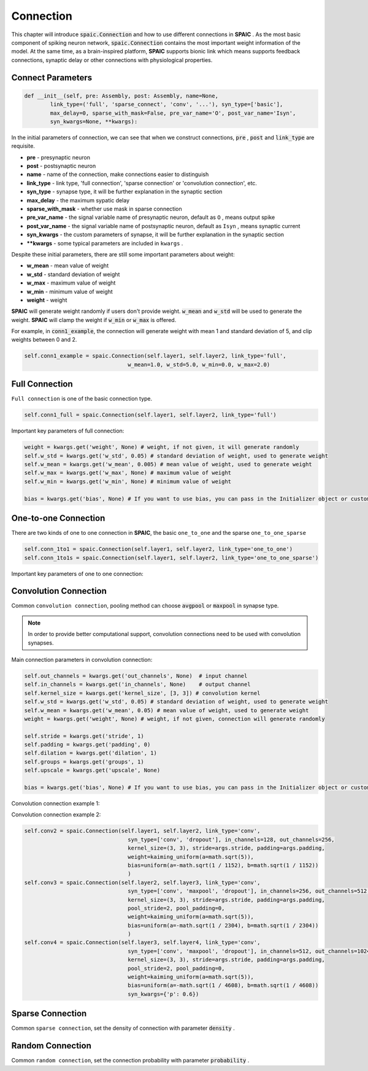 Connection
================

This chapter will introduce :code:`spaic.Connection` and how to use different connections in **SPAIC** . \
As the most basic component of spiking neuron network, :code:`spaic.Connection` contains the most important weight information of \
the model. At the same time, as a brain-inspired platform, **SPAIC** supports bionic link which means supports feedback \
connections, synaptic delay or other connections with physiological properties.

Connect Parameters
------------------------------

.. code-block:: python

    def __init__(self, pre: Assembly, post: Assembly, name=None,
            link_type=('full', 'sparse_connect', 'conv', '...'), syn_type=['basic'],
            max_delay=0, sparse_with_mask=False, pre_var_name='O', post_var_name='Isyn',
            syn_kwargs=None, **kwargs):

In the initial parameters of connection, we can see that when we construct connections, :code:`pre` , \
:code:`post` and :code:`link_type` are requisite.

- **pre** - presynaptic neuron
- **post** - postsynaptic neuron
- **name** - name of the connection, make connections easier to distinguish
- **link_type** - link type, 'full connection', 'sparse connection' or 'convolution connection', etc.
- **syn_type** - synapse type, it will be further explanation in the synaptic section
- **max_delay** - the maximum sypatic delay
- **sparse_with_mask** - whether use mask in sparse connection
- **pre_var_name** - the signal variable name of presynaptic neuron, default as ``O`` , means output spike
- **post_var_name** - the signal variable name of postsynaptic neuron, default as ``Isyn`` , means synaptic current
- **syn_kwargs** - the custom parameters of synapse, it will be further explanation in the synaptic section
- **\**kwargs** - some typical parameters are included in ``kwargs`` .

Despite these initial parameters, there are still some important parameters about weight:

- **w_mean** - mean value of weight
- **w_std** - standard deviation of weight
- **w_max** - maximum value of weight
- **w_min** - minimum value of weight
- **weight** - weight

**SPAIC** will generate weight randomly if users don't provide weight. :code:`w_mean` and :code:`w_std` will be used \
to generate the weight. **SPAIC** will clamp the weight if :code:`w_min` or :code:`w_max` is offered.

For example, in :code:`conn1_example`, the connection will generate weight with mean 1 and standard deviation of 5, \
and clip weights between 0 and 2.

.. code-block:: python

    self.conn1_example = spaic.Connection(self.layer1, self.layer2, link_type='full',
                                    w_mean=1.0, w_std=5.0, w_min=0.0, w_max=2.0)

Full Connection
---------------------
``Full connection`` is one of the basic connection type.

.. code-block:: python

    self.conn1_full = spaic.Connection(self.layer1, self.layer2, link_type='full')

Important key parameters of full connection:

.. code-block:: python

    weight = kwargs.get('weight', None) # weight, if not given, it will generate randomly
    self.w_std = kwargs.get('w_std', 0.05) # standard deviation of weight, used to generate weight
    self.w_mean = kwargs.get('w_mean', 0.005) # mean value of weight, used to generate weight
    self.w_max = kwargs.get('w_max', None) # maximum value of weight
    self.w_min = kwargs.get('w_min', None) # minimum value of weight

    bias = kwargs.get('bias', None) # If you want to use bias, you can pass in the Initializer object or custom value

One-to-one Connection
--------------------------------
There are two kinds of one to one connection in **SPAIC**, the basic ``one_to_one`` and the sparse ``one_to_one_sparse``

.. code-block:: python

    self.conn_1to1 = spaic.Connection(self.layer1, self.layer2, link_type='one_to_one')
    self.conn_1to1s = spaic.Connection(self.layer1, self.layer2, link_type='one_to_one_sparse')

Important key parameters of one to one connection:

.. code-block:: python
    weight = kwargs.get('weight', None) # weight, if not given, it will generate randomly
    self.w_mean = kwargs.get('w_mean', 0.05) # mean value of weight, used to generate weight
    self.w_max = kwargs.get('w_max', None) # maximum value of weight
    self.w_min = kwargs.get('w_min', None) # minimum value of weight

    bias = kwargs.get('bias', None) # If you want to use bias, you can pass in the Initializer object or custom value


Convolution Connection
--------------------------------
Common ``convolution connection``, pooling method can choose :code:`avgpool` or :code:`maxpool` in synapse type.

.. note::
    In order to provide better computational support, convolution connections need to be used with convolution synapses.


Main connection parameters in convolution connection:

.. code-block:: python

        self.out_channels = kwargs.get('out_channels', None)  # input channel
        self.in_channels = kwargs.get('in_channels', None)    # output channel
        self.kernel_size = kwargs.get('kernel_size', [3, 3]) # convolution kernel
        self.w_std = kwargs.get('w_std', 0.05) # standard deviation of weight, used to generate weight
        self.w_mean = kwargs.get('w_mean', 0.05) # mean value of weight, used to generate weight
        weight = kwargs.get('weight', None) # weight, if not given, connection will generate randomly

        self.stride = kwargs.get('stride', 1)
        self.padding = kwargs.get('padding', 0)
        self.dilation = kwargs.get('dilation', 1)
        self.groups = kwargs.get('groups', 1)
        self.upscale = kwargs.get('upscale', None)

        bias = kwargs.get('bias', None) # If you want to use bias, you can pass in the Initializer object or custom value

Convolution connection example 1:

.. code-block:: python
        # Initializer objects are used to initialize weight and bias
        self.connection1 = spaic.Connection(self.input, self.layer1, link_type='conv', syn_type=['conv'],
                                                in_channels=1, out_channels=4,
                                                kernel_size=(3, 3),
                                                weight=kaiming_uniform(a=math.sqrt(5)),
                                                bias=uniform(a=-math.sqrt(1 / 9), b=math.sqrt(1 / 9))
                                                )
        # custom value are used to initialize weight and bias
        self.connection2 = spaic.Connection(self.layer1, self.layer2, link_type='conv', syn_type=['conv'],
                                              in_channels=4, out_channels=8, kernel_size=(3, 3),
                                              weight=w_std * np.random.randn(out_channels, in_channels, kernel_size[0], kernel_size[1]) + self.w_mean,
                                              bias=np.empty(out_channels)
                                              )
        # weight will be randomly generated according to the default w_std and w_mean
        self.connection3 = spaic.Connection(self.layer2, self.layer3, link_type='conv', syn_type=['conv'],
                                              in_channels=8, out_channels=8, kernel_size=(3, 3)
                                              )
        # Initializer objects are used to initialize weight and bias
        self.connection4 = spaic.Connection(self.layer3, self.layer4, link_type='full',
                                              syn_type=['flatten', 'basic'],
                                              weight=kaiming_uniform(a=math.sqrt(5)),
                                              bias=uniform(a=-math.sqrt(1 / layer3_num), b=math.sqrt(1 / layer3_num))
                                              )
        # custom value are used to initialize weight and bias
        self.connection5 = spaic.Connection(self.layer4, self.layer5, link_type='full',
                                              weight=w_std * np.random.randn(layer4_num, layer3_num) + self.w_mean,
                                              bias=np.empty(layer5_num)
                                              )


Convolution connection example 2:

.. code-block:: python

        self.conv2 = spaic.Connection(self.layer1, self.layer2, link_type='conv',
                                        syn_type=['conv', 'dropout'], in_channels=128, out_channels=256,
                                        kernel_size=(3, 3), stride=args.stride, padding=args.padding,
                                        weight=kaiming_uniform(a=math.sqrt(5)),
                                        bias=uniform(a=-math.sqrt(1 / 1152), b=math.sqrt(1 / 1152))
                                        )
        self.conv3 = spaic.Connection(self.layer2, self.layer3, link_type='conv',
                                        syn_type=['conv', 'maxpool', 'dropout'], in_channels=256, out_channels=512,
                                        kernel_size=(3, 3), stride=args.stride, padding=args.padding,
                                        pool_stride=2, pool_padding=0,
                                        weight=kaiming_uniform(a=math.sqrt(5)),
                                        bias=uniform(a=-math.sqrt(1 / 2304), b=math.sqrt(1 / 2304))
                                        )
        self.conv4 = spaic.Connection(self.layer3, self.layer4, link_type='conv',
                                        syn_type=['conv', 'maxpool', 'dropout'], in_channels=512, out_channels=1024,
                                        kernel_size=(3, 3), stride=args.stride, padding=args.padding,
                                        pool_stride=2, pool_padding=0,
                                        weight=kaiming_uniform(a=math.sqrt(5)),
                                        bias=uniform(a=-math.sqrt(1 / 4608), b=math.sqrt(1 / 4608))
                                        syn_kwargs={'p': 0.6})


Sparse Connection
----------------------
Common ``sparse connection``, set the density of connection with parameter :code:`density` .

Random Connection
---------------------------
Common ``random connection``, set the connection probability with parameter :code:`probability` .








